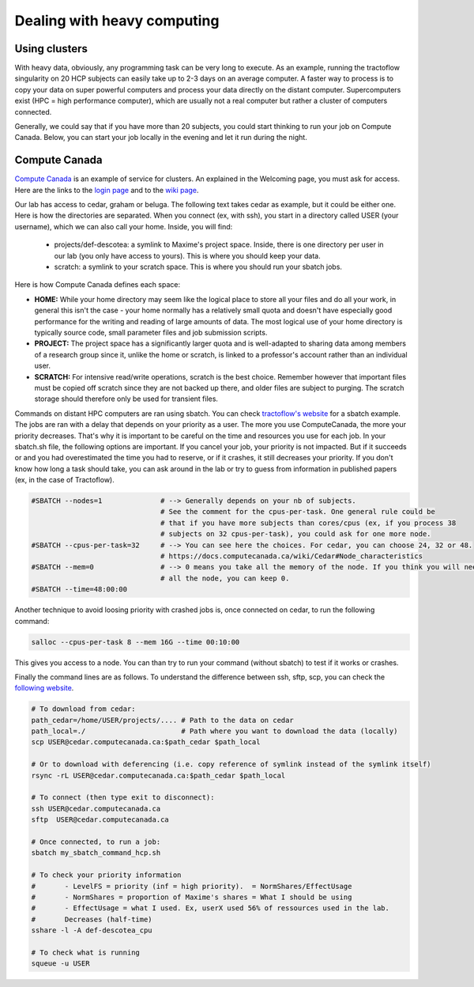 .. _ref_heavy_computing:

Dealing with heavy computing
============================

Using clusters
---------------

With heavy data, obviously, any programming task can be very long to execute. As an example, running the tractoflow singularity on 20 HCP subjects can easily take up to 2-3 days on an average computer. A faster way to process is to copy your data on super powerful computers and process your data directly on the distant computer. Supercomputers exist (HPC = high performance computer), which are usually not a real computer but rather a cluster of computers connected.

Generally, we could say that if you have more than 20 subjects, you could start thinking to run your job on Compute Canada. Below, you can start your job locally in the evening and let it run during the night.

Compute Canada
---------------

`Compute Canada <https://www.computecanada.ca>`_ is an example of service for clusters. An explained in the Welcoming page, you must ask for access. Here are the links to the `login page <https://ccdb.computecanada.ca>`_ and to the `wiki page <https://docs.computecanada.ca/wiki/Compute_Canada_Documentation>`_.

Our lab has access to cedar, graham or beluga. The following text takes cedar as example, but it could be either one. Here is how the directories are separated. When you connect (ex, with ssh), you start in a directory called USER (your username), which we can also call your home. Inside, you will find:

    - projects/def-descotea: a symlink to Maxime's project space. Inside, there is one directory per user in our lab (you only have access to yours). This is where you should keep your data.
    - scratch: a symlink to your scratch space. This is where you should run your sbatch jobs.

Here is how Compute Canada defines each space:

.. image:: ../images/logo_computeCanada.png
   :scale: 90 %
   :align: left

- **HOME:** While your home directory may seem like the logical place to store all your files and do all your work, in general this isn't the case - your home normally has a relatively small quota and doesn't have especially good performance for the writing and reading of large amounts of data. The most logical use of your home directory is typically source code, small parameter files and job submission scripts.
- **PROJECT:** The project space has a significantly larger quota and is well-adapted to sharing data among members of a research group since it, unlike the home or scratch, is linked to a professor's account rather than an individual user.
- **SCRATCH:** For intensive read/write operations, scratch is the best choice. Remember however that important files must be copied off scratch since they are not backed up there, and older files are subject to purging. The scratch storage should therefore only be used for transient files.

Commands on distant HPC computers are ran using sbatch. You can check `tractoflow's website <https://tractoflow-documentation.readthedocs.io/en/latest/pipeline/launch.html#high-performance-computer-hpc>`_ for a sbatch example. The jobs are ran with a delay that depends on your priority as a user. The more you use ComputeCanada, the more your priority decreases. That's why it is important to be careful on the time and resources you use for each job. In your sbatch.sh file, the following options are important. If you cancel your job, your priority is not impacted. But if it succeeds or and you had overestimated the time you had to reserve, or if it crashes, it still decreases your priority. If you don't know how long a task should take, you can ask around in the lab or try to guess from information in published papers (ex, in the case of Tractoflow).

.. code-block:: bash

    #SBATCH --nodes=1              # --> Generally depends on your nb of subjects.
                                   # See the comment for the cpus-per-task. One general rule could be
                                   # that if you have more subjects than cores/cpus (ex, if you process 38
                                   # subjects on 32 cpus-per-task), you could ask for one more node.
    #SBATCH --cpus-per-task=32     # --> You can see here the choices. For cedar, you can choose 24, 32 or 48.
                                   # https://docs.computecanada.ca/wiki/Cedar#Node_characteristics
    #SBATCH --mem=0                # --> 0 means you take all the memory of the node. If you think you will need
                                   # all the node, you can keep 0.
    #SBATCH --time=48:00:00

Another technique to avoid loosing priority with crashed jobs is, once connected on cedar, to run the following command:

.. code-block:: bash

    salloc --cpus-per-task 8 --mem 16G --time 00:10:00

This gives you access to a node. You can than try to run your command (without sbatch) to test if it works or crashes.

Finally the command lines are as follows. To understand the difference between ssh, sftp, scp, you can check the `following website <https://enterprisedt.com/products/completeftp/doc/guide/html/sftpsettings.html>`_.

.. code-block:: bash

    # To download from cedar:
    path_cedar=/home/USER/projects/.... # Path to the data on cedar
    path_local=./                       # Path where you want to download the data (locally)
    scp USER@cedar.computecanada.ca:$path_cedar $path_local

    # Or to download with deferencing (i.e. copy reference of symlink instead of the symlink itself)
    rsync -rL USER@cedar.computecanada.ca:$path_cedar $path_local

    # To connect (then type exit to disconnect):
    ssh USER@cedar.computecanada.ca
    sftp  USER@cedar.computecanada.ca

    # Once connected, to run a job:
    sbatch my_sbatch_command_hcp.sh

    # To check your priority information
    #       - LevelFS = priority (inf = high priority).  = NormShares/EffectUsage
    #       - NormShares = proportion of Maxime's shares = What I should be using
    #       - EffectUsage = what I used. Ex, userX used 56% of ressources used in the lab.
    #       Decreases (half-time)
    sshare -l -A def-descotea_cpu

    # To check what is running
    squeue -u USER
